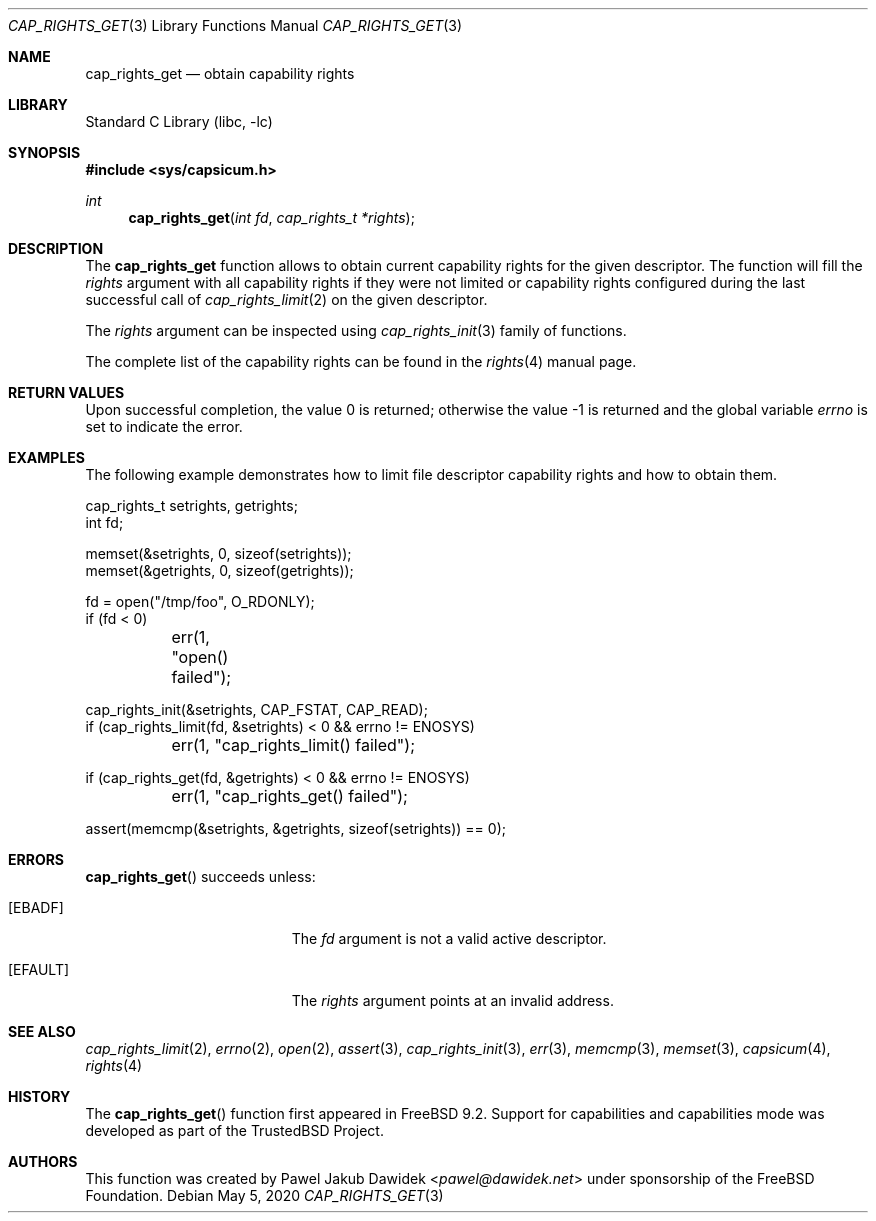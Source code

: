 .\"
.\" Copyright (c) 2013 The FreeBSD Foundation
.\" All rights reserved.
.\"
.\" This documentation was written by Pawel Jakub Dawidek under sponsorship
.\" from the FreeBSD Foundation.
.\"
.\" Redistribution and use in source and binary forms, with or without
.\" modification, are permitted provided that the following conditions
.\" are met:
.\" 1. Redistributions of source code must retain the above copyright
.\"    notice, this list of conditions and the following disclaimer.
.\" 2. Redistributions in binary form must reproduce the above copyright
.\"    notice, this list of conditions and the following disclaimer in the
.\"    documentation and/or other materials provided with the distribution.
.\"
.\" THIS SOFTWARE IS PROVIDED BY THE AUTHOR AND CONTRIBUTORS ``AS IS'' AND
.\" ANY EXPRESS OR IMPLIED WARRANTIES, INCLUDING, BUT NOT LIMITED TO, THE
.\" IMPLIED WARRANTIES OF MERCHANTABILITY AND FITNESS FOR A PARTICULAR PURPOSE
.\" ARE DISCLAIMED.  IN NO EVENT SHALL THE AUTHOR OR CONTRIBUTORS BE LIABLE
.\" FOR ANY DIRECT, INDIRECT, INCIDENTAL, SPECIAL, EXEMPLARY, OR CONSEQUENTIAL
.\" DAMAGES (INCLUDING, BUT NOT LIMITED TO, PROCUREMENT OF SUBSTITUTE GOODS
.\" OR SERVICES; LOSS OF USE, DATA, OR PROFITS; OR BUSINESS INTERRUPTION)
.\" HOWEVER CAUSED AND ON ANY THEORY OF LIABILITY, WHETHER IN CONTRACT, STRICT
.\" LIABILITY, OR TORT (INCLUDING NEGLIGENCE OR OTHERWISE) ARISING IN ANY WAY
.\" OUT OF THE USE OF THIS SOFTWARE, EVEN IF ADVISED OF THE POSSIBILITY OF
.\" SUCH DAMAGE.
.\"
.\"
.Dd May 5, 2020
.Dt CAP_RIGHTS_GET 3
.Os
.Sh NAME
.Nm cap_rights_get
.Nd obtain capability rights
.Sh LIBRARY
.Lb libc
.Sh SYNOPSIS
.In sys/capsicum.h
.Ft int
.Fn cap_rights_get "int fd" "cap_rights_t *rights"
.Sh DESCRIPTION
The
.Nm cap_rights_get
function allows to obtain current capability rights for the given descriptor.
The function will fill the
.Fa rights
argument with all capability rights if they were not limited or capability
rights configured during the last successful call of
.Xr cap_rights_limit 2
on the given descriptor.
.Pp
The
.Fa rights
argument can be inspected using
.Xr cap_rights_init 3
family of functions.
.Pp
The complete list of the capability rights can be found in the
.Xr rights 4
manual page.
.Sh RETURN VALUES
.Rv -std
.Sh EXAMPLES
The following example demonstrates how to limit file descriptor capability
rights and how to obtain them.
.Bd -literal
cap_rights_t setrights, getrights;
int fd;

memset(&setrights, 0, sizeof(setrights));
memset(&getrights, 0, sizeof(getrights));

fd = open("/tmp/foo", O_RDONLY);
if (fd < 0)
	err(1, "open() failed");

cap_rights_init(&setrights, CAP_FSTAT, CAP_READ);
if (cap_rights_limit(fd, &setrights) < 0 && errno != ENOSYS)
	err(1, "cap_rights_limit() failed");

if (cap_rights_get(fd, &getrights) < 0 && errno != ENOSYS)
	err(1, "cap_rights_get() failed");

assert(memcmp(&setrights, &getrights, sizeof(setrights)) == 0);
.Ed
.Sh ERRORS
.Fn cap_rights_get
succeeds unless:
.Bl -tag -width Er
.It Bq Er EBADF
The
.Fa fd
argument is not a valid active descriptor.
.It Bq Er EFAULT
The
.Fa rights
argument points at an invalid address.
.El
.Sh SEE ALSO
.Xr cap_rights_limit 2 ,
.Xr errno 2 ,
.Xr open 2 ,
.Xr assert 3 ,
.Xr cap_rights_init 3 ,
.Xr err 3 ,
.Xr memcmp 3 ,
.Xr memset 3 ,
.Xr capsicum 4 ,
.Xr rights 4
.Sh HISTORY
The
.Fn cap_rights_get
function first appeared in
.Fx 9.2 .
Support for capabilities and capabilities mode was developed as part of the
.Tn TrustedBSD
Project.
.Sh AUTHORS
This function was created by
.An Pawel Jakub Dawidek Aq Mt pawel@dawidek.net
under sponsorship of the FreeBSD Foundation.
